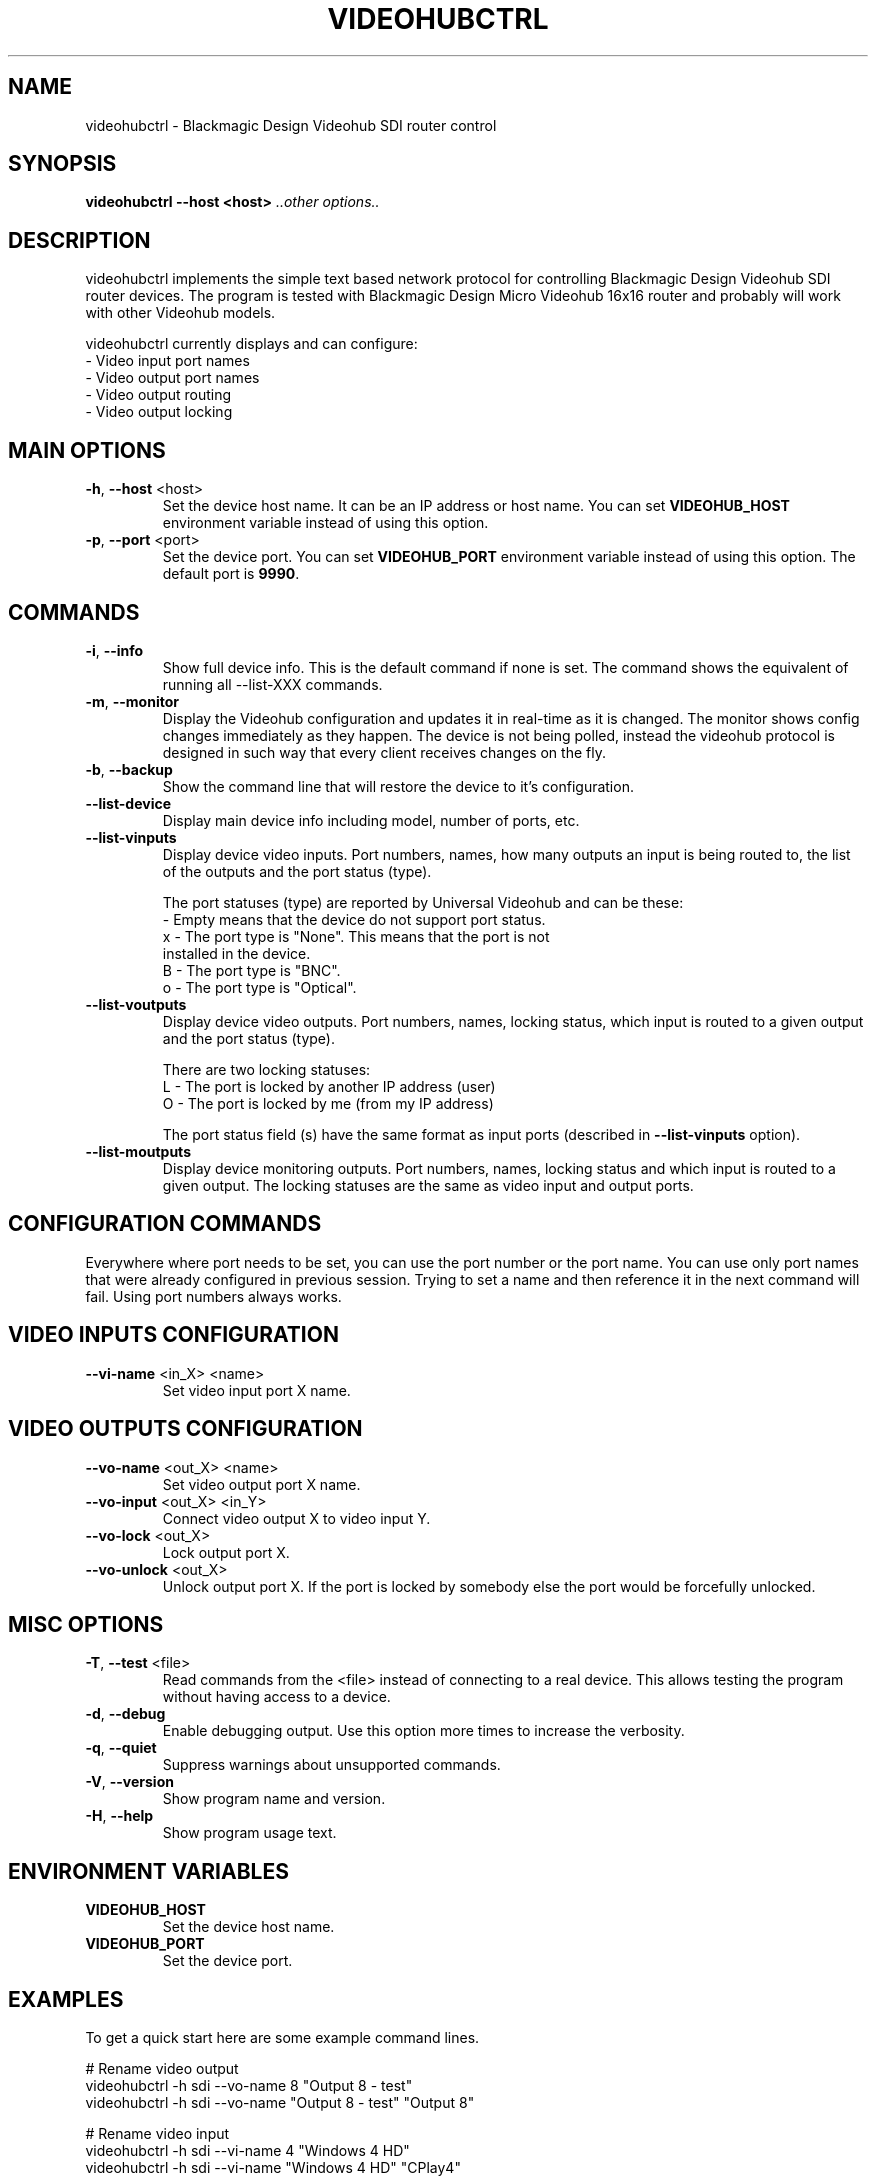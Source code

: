 .TH VIDEOHUBCTRL "1" "November 2014" "videohubctrl" "User Commands"
.SH NAME
videohubctrl - Blackmagic Design Videohub SDI router control
.SH SYNOPSIS
.B videohubctrl --host <host> \fI..other options..\fR
.SH DESCRIPTION
videohubctrl implements the simple text based network protocol for
controlling Blackmagic Design Videohub SDI router devices. The
program is tested with Blackmagic Design Micro Videohub 16x16
router and probably will work with other Videohub models.

videohubctrl currently displays and can configure:
  - Video input port names
  - Video output port names
  - Video output routing
  - Video output locking
.SH MAIN OPTIONS
.PP
.TP
\fB\-h\fR, \fB\-\-host\fR <host>
Set the device host name. It can be an IP address or host name. You
can set \fBVIDEOHUB_HOST\fR environment variable instead of using
this option.
.TP
\fB\-p\fR, \fB\-\-port\fR <port>
Set the device port. You can set \fBVIDEOHUB_PORT\fR environment
variable instead of using this option. The default port is \fB9990\fR.
.SH COMMANDS
.PP
.TP
\fB\-i\fR, \fB\-\-info\fR
Show full device info. This is the default command if none is set.
The command shows the equivalent of running all \-\-list-XXX commands.
.TP
\fB\-m\fR, \fB\-\-monitor\fR
Display the Videohub configuration and updates it in real-time as it
is changed. The monitor shows config changes immediately as they happen.
The device is not being polled, instead the videohub protocol is designed
in such way that every client receives changes on the fly.
.TP
\fB\-b\fR, \fB\-\-backup\fR
Show the command line that will restore the device to it's configuration.
.TP
\fB\-\-list\-device\fR
Display main device info including model, number of ports, etc.
.TP
\fB\-\-list\-vinputs\fR
Display device video inputs. Port numbers, names, how many outputs an
input is being routed to, the list of the outputs and the port status
(type).

The port statuses (type) are reported by Universal Videohub and can be
these:
.nf
     - Empty means that the device do not support port status.
  x  - The port type is "None". This means that the port is not
       installed in the device.
  B  - The port type is "BNC".
  o  - The port type is "Optical".
.fi
.TP
\fB\-\-list\-voutputs\fR
Display device video outputs. Port numbers, names, locking status, which
input is routed to a given output and the port status (type).

There are two locking statuses:
.nf
  L - The port is locked by another IP address (user)
  O - The port is locked by me (from my IP address)
.fi

The port status field (s) have the same format as input ports (described
in \fB\-\-list\-vinputs\fR option).
.TP
\fB\-\-list\-moutputs\fR
Display device monitoring outputs. Port numbers, names, locking status and
which input is routed to a given output. The locking statuses are the
same as video input and output ports.
.SH CONFIGURATION COMMANDS
.PP
Everywhere where port needs to be set, you can use the port number or the
port name. You can use only port names that were already configured in
previous session. Trying to set a name and then reference it in the next
command will fail. Using port numbers always works.
.SH VIDEO INPUTS CONFIGURATION
.PP
.TP
\fB\-\-vi\-name\fR <in_X> <name>
Set video input port X name.
.SH VIDEO OUTPUTS CONFIGURATION
.PP
.TP
\fB\-\-vo\-name\fR <out_X> <name>
Set video output port X name.
.TP
\fB\-\-vo\-input\fR <out_X> <in_Y>
Connect video output X to video input Y.
.TP
\fB\-\-vo\-lock\fR <out_X>
Lock output port X.
.TP
\fB\-\-vo\-unlock\fR <out_X>
Unlock output port X. If the port is locked by somebody else the
port would be forcefully unlocked.
.SH MISC OPTIONS
.PP
.TP
\fB\-T\fR, \fB\-\-test\fR <file>
Read commands from the <file> instead of connecting to a real
device. This allows testing the program without having access
to a device.
.TP
\fB\-d\fR, \fB\-\-debug\fR
Enable debugging output. Use this option more times to increase
the verbosity.
.TP
\fB\-q\fR, \fB\-\-quiet\fR
Suppress warnings about unsupported commands.
.TP
\fB\-V\fR, \fB\-\-version\fR
Show program name and version.
.TP
\fB\-H\fR, \fB\-\-help\fR
Show program usage text.
.SH ENVIRONMENT VARIABLES
.PP
.TP
\fBVIDEOHUB_HOST\fR
Set the device host name.
.TP
\fBVIDEOHUB_PORT\fR
Set the device port.
.SH EXAMPLES
.PP
To get a quick start here are some example command lines.

.nf
 # Rename video output
   videohubctrl -h sdi --vo-name 8 "Output 8 - test"
   videohubctrl -h sdi --vo-name "Output 8 - test" "Output 8"

 # Rename video input
   videohubctrl -h sdi --vi-name 4 "Windows 4 HD"
   videohubctrl -h sdi --vi-name "Windows 4 HD" "CPlay4"

 # Lock and then unlock output 16 (unlock assumes that the port is
 # named Output 16). The host name is set via env variable.
   export VIDEOHUB_HOST=sdi
   videohubctrl --vo-lock 16
   videohubctrl --vo-unlock "Output 16"

 # Set two outputs to receive from the same input using port names
   videohubctrl -h sdi --vo-input "Output 8" "Windows 4 HD"
   videohubctrl -h sdi --vo-input "Output 7" "Windows 4 HD"

 # Run several commands at once
 # Rename video input 11 and 12
 # Rename video output 5,
 # Set output 5 to receive from input 12
 # Lock output 5
   videohubctrl --host sdi \\
                --vi-name 11 "Test input" \\
                --vi-name 12 "Playout input" \\
                --vo-name 5 "Encoder h264" \\
                --vo-input 5 12 \\
                --vo-lock 5

 # This fails. It tries to use name that is not previously configured.
   videohubctrl -h sdi --vo-name 1 "Test output" \\
                       --vo-name "Test output" "Other name"

.fi
.SH SEE ALSO
See the README file for more information. If you have questions,
remarks, problems or you just want to contact the developer, write
to:
  \fIgeorgi@unixsol.org\fP
.TP
For more info, see the website at
.I http://georgi.unixsol.org/programs/videohubctrl/
.SH AUTHORS
Written by Georgi Chorbadzhiyski <\fBgeorgi@unixsol.org\fR>
.SH LICENSE
videohubctrl is released under MIT license.
